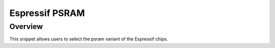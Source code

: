 .. _espressif-psram-2M:

Espressif PSRAM
###############

Overview
********

This snippet allows users to select the psram variant of the Espressif chips.
